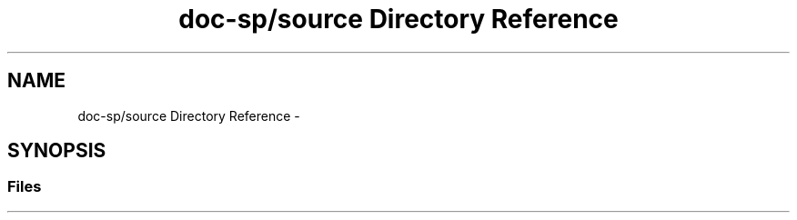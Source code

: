 .TH "doc-sp/source Directory Reference" 3 "Wed Dec 7 2016" "Version 1.0.0" "Jobify" \" -*- nroff -*-
.ad l
.nh
.SH NAME
doc-sp/source Directory Reference \- 
.SH SYNOPSIS
.br
.PP
.SS "Files"

.in +1c
.in -1c
